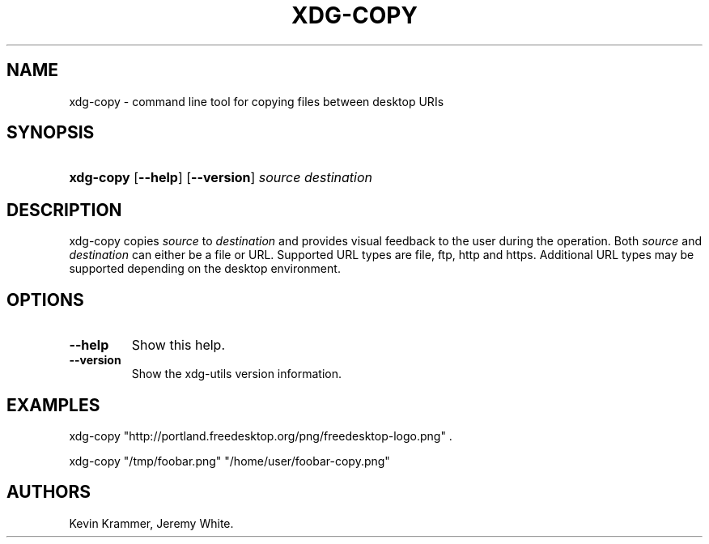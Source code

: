 .\"Generated by db2man.xsl. Don't modify this, modify the source.
.de Sh \" Subsection
.br
.if t .Sp
.ne 5
.PP
\fB\\$1\fR
.PP
..
.de Sp \" Vertical space (when we can't use .PP)
.if t .sp .5v
.if n .sp
..
.de Ip \" List item
.br
.ie \\n(.$>=3 .ne \\$3
.el .ne 3
.IP "\\$1" \\$2
..
.TH "XDG-COPY" 1 "" "" "xdg-copy Manual"
.SH NAME
xdg-copy \- command line tool for copying files between desktop URIs
.SH "SYNOPSIS"
.ad l
.hy 0
.HP 9
\fBxdg\-copy\fR [\fB\-\-help\fR] [\fB\-\-version\fR] \fB\fIsource\fR\fR \fB\fIdestination\fR\fR
.ad
.hy

.SH "DESCRIPTION"

.PP
xdg\-copy copies \fIsource\fR to \fIdestination\fR and provides visual feedback to the user during the operation\&. Both \fIsource\fR and \fIdestination\fR can either be a file or URL\&. Supported URL types are file, ftp, http and https\&. Additional URL types may be supported depending on the desktop environment\&.

.SH "OPTIONS"

.TP
\fB\-\-help\fR
Show this help\&.

.TP
\fB\-\-version\fR
Show the xdg\-utils version information\&.

.SH "EXAMPLES"

.PP
 

.nf

xdg\-copy "http://portland\&.freedesktop\&.org/png/freedesktop\-logo\&.png" \&.

.fi
 

.PP
 

.nf

xdg\-copy "/tmp/foobar\&.png" "/home/user/foobar\-copy\&.png"

.fi
 

.SH AUTHORS
Kevin Krammer, Jeremy White.

